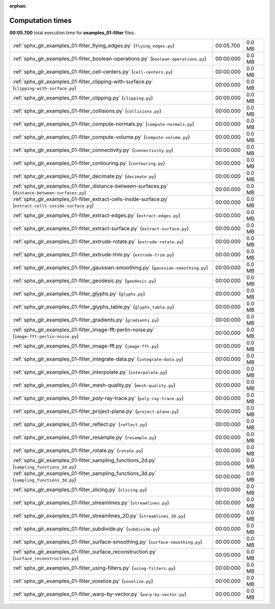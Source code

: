 
:orphan:

.. _sphx_glr_examples_01-filter_sg_execution_times:

Computation times
=================
**00:05.700** total execution time for **examples_01-filter** files:

+----------------------------------------------------------------------------------------------------------+-----------+--------+
| :ref:`sphx_glr_examples_01-filter_flying_edges.py` (``flying_edges.py``)                                 | 00:05.700 | 0.0 MB |
+----------------------------------------------------------------------------------------------------------+-----------+--------+
| :ref:`sphx_glr_examples_01-filter_boolean-operations.py` (``boolean-operations.py``)                     | 00:00.000 | 0.0 MB |
+----------------------------------------------------------------------------------------------------------+-----------+--------+
| :ref:`sphx_glr_examples_01-filter_cell-centers.py` (``cell-centers.py``)                                 | 00:00.000 | 0.0 MB |
+----------------------------------------------------------------------------------------------------------+-----------+--------+
| :ref:`sphx_glr_examples_01-filter_clipping-with-surface.py` (``clipping-with-surface.py``)               | 00:00.000 | 0.0 MB |
+----------------------------------------------------------------------------------------------------------+-----------+--------+
| :ref:`sphx_glr_examples_01-filter_clipping.py` (``clipping.py``)                                         | 00:00.000 | 0.0 MB |
+----------------------------------------------------------------------------------------------------------+-----------+--------+
| :ref:`sphx_glr_examples_01-filter_collisions.py` (``collisions.py``)                                     | 00:00.000 | 0.0 MB |
+----------------------------------------------------------------------------------------------------------+-----------+--------+
| :ref:`sphx_glr_examples_01-filter_compute-normals.py` (``compute-normals.py``)                           | 00:00.000 | 0.0 MB |
+----------------------------------------------------------------------------------------------------------+-----------+--------+
| :ref:`sphx_glr_examples_01-filter_compute-volume.py` (``compute-volume.py``)                             | 00:00.000 | 0.0 MB |
+----------------------------------------------------------------------------------------------------------+-----------+--------+
| :ref:`sphx_glr_examples_01-filter_connectivity.py` (``connectivity.py``)                                 | 00:00.000 | 0.0 MB |
+----------------------------------------------------------------------------------------------------------+-----------+--------+
| :ref:`sphx_glr_examples_01-filter_contouring.py` (``contouring.py``)                                     | 00:00.000 | 0.0 MB |
+----------------------------------------------------------------------------------------------------------+-----------+--------+
| :ref:`sphx_glr_examples_01-filter_decimate.py` (``decimate.py``)                                         | 00:00.000 | 0.0 MB |
+----------------------------------------------------------------------------------------------------------+-----------+--------+
| :ref:`sphx_glr_examples_01-filter_distance-between-surfaces.py` (``distance-between-surfaces.py``)       | 00:00.000 | 0.0 MB |
+----------------------------------------------------------------------------------------------------------+-----------+--------+
| :ref:`sphx_glr_examples_01-filter_extract-cells-inside-surface.py` (``extract-cells-inside-surface.py``) | 00:00.000 | 0.0 MB |
+----------------------------------------------------------------------------------------------------------+-----------+--------+
| :ref:`sphx_glr_examples_01-filter_extract-edges.py` (``extract-edges.py``)                               | 00:00.000 | 0.0 MB |
+----------------------------------------------------------------------------------------------------------+-----------+--------+
| :ref:`sphx_glr_examples_01-filter_extract-surface.py` (``extract-surface.py``)                           | 00:00.000 | 0.0 MB |
+----------------------------------------------------------------------------------------------------------+-----------+--------+
| :ref:`sphx_glr_examples_01-filter_extrude-rotate.py` (``extrude-rotate.py``)                             | 00:00.000 | 0.0 MB |
+----------------------------------------------------------------------------------------------------------+-----------+--------+
| :ref:`sphx_glr_examples_01-filter_extrude-trim.py` (``extrude-trim.py``)                                 | 00:00.000 | 0.0 MB |
+----------------------------------------------------------------------------------------------------------+-----------+--------+
| :ref:`sphx_glr_examples_01-filter_gaussian-smoothing.py` (``gaussian-smoothing.py``)                     | 00:00.000 | 0.0 MB |
+----------------------------------------------------------------------------------------------------------+-----------+--------+
| :ref:`sphx_glr_examples_01-filter_geodesic.py` (``geodesic.py``)                                         | 00:00.000 | 0.0 MB |
+----------------------------------------------------------------------------------------------------------+-----------+--------+
| :ref:`sphx_glr_examples_01-filter_glyphs.py` (``glyphs.py``)                                             | 00:00.000 | 0.0 MB |
+----------------------------------------------------------------------------------------------------------+-----------+--------+
| :ref:`sphx_glr_examples_01-filter_glyphs_table.py` (``glyphs_table.py``)                                 | 00:00.000 | 0.0 MB |
+----------------------------------------------------------------------------------------------------------+-----------+--------+
| :ref:`sphx_glr_examples_01-filter_gradients.py` (``gradients.py``)                                       | 00:00.000 | 0.0 MB |
+----------------------------------------------------------------------------------------------------------+-----------+--------+
| :ref:`sphx_glr_examples_01-filter_image-fft-perlin-noise.py` (``image-fft-perlin-noise.py``)             | 00:00.000 | 0.0 MB |
+----------------------------------------------------------------------------------------------------------+-----------+--------+
| :ref:`sphx_glr_examples_01-filter_image-fft.py` (``image-fft.py``)                                       | 00:00.000 | 0.0 MB |
+----------------------------------------------------------------------------------------------------------+-----------+--------+
| :ref:`sphx_glr_examples_01-filter_integrate-data.py` (``integrate-data.py``)                             | 00:00.000 | 0.0 MB |
+----------------------------------------------------------------------------------------------------------+-----------+--------+
| :ref:`sphx_glr_examples_01-filter_interpolate.py` (``interpolate.py``)                                   | 00:00.000 | 0.0 MB |
+----------------------------------------------------------------------------------------------------------+-----------+--------+
| :ref:`sphx_glr_examples_01-filter_mesh-quality.py` (``mesh-quality.py``)                                 | 00:00.000 | 0.0 MB |
+----------------------------------------------------------------------------------------------------------+-----------+--------+
| :ref:`sphx_glr_examples_01-filter_poly-ray-trace.py` (``poly-ray-trace.py``)                             | 00:00.000 | 0.0 MB |
+----------------------------------------------------------------------------------------------------------+-----------+--------+
| :ref:`sphx_glr_examples_01-filter_project-plane.py` (``project-plane.py``)                               | 00:00.000 | 0.0 MB |
+----------------------------------------------------------------------------------------------------------+-----------+--------+
| :ref:`sphx_glr_examples_01-filter_reflect.py` (``reflect.py``)                                           | 00:00.000 | 0.0 MB |
+----------------------------------------------------------------------------------------------------------+-----------+--------+
| :ref:`sphx_glr_examples_01-filter_resample.py` (``resample.py``)                                         | 00:00.000 | 0.0 MB |
+----------------------------------------------------------------------------------------------------------+-----------+--------+
| :ref:`sphx_glr_examples_01-filter_rotate.py` (``rotate.py``)                                             | 00:00.000 | 0.0 MB |
+----------------------------------------------------------------------------------------------------------+-----------+--------+
| :ref:`sphx_glr_examples_01-filter_sampling_functions_2d.py` (``sampling_functions_2d.py``)               | 00:00.000 | 0.0 MB |
+----------------------------------------------------------------------------------------------------------+-----------+--------+
| :ref:`sphx_glr_examples_01-filter_sampling_functions_3d.py` (``sampling_functions_3d.py``)               | 00:00.000 | 0.0 MB |
+----------------------------------------------------------------------------------------------------------+-----------+--------+
| :ref:`sphx_glr_examples_01-filter_slicing.py` (``slicing.py``)                                           | 00:00.000 | 0.0 MB |
+----------------------------------------------------------------------------------------------------------+-----------+--------+
| :ref:`sphx_glr_examples_01-filter_streamlines.py` (``streamlines.py``)                                   | 00:00.000 | 0.0 MB |
+----------------------------------------------------------------------------------------------------------+-----------+--------+
| :ref:`sphx_glr_examples_01-filter_streamlines_2D.py` (``streamlines_2D.py``)                             | 00:00.000 | 0.0 MB |
+----------------------------------------------------------------------------------------------------------+-----------+--------+
| :ref:`sphx_glr_examples_01-filter_subdivide.py` (``subdivide.py``)                                       | 00:00.000 | 0.0 MB |
+----------------------------------------------------------------------------------------------------------+-----------+--------+
| :ref:`sphx_glr_examples_01-filter_surface-smoothing.py` (``surface-smoothing.py``)                       | 00:00.000 | 0.0 MB |
+----------------------------------------------------------------------------------------------------------+-----------+--------+
| :ref:`sphx_glr_examples_01-filter_surface_reconstruction.py` (``surface_reconstruction.py``)             | 00:00.000 | 0.0 MB |
+----------------------------------------------------------------------------------------------------------+-----------+--------+
| :ref:`sphx_glr_examples_01-filter_using-filters.py` (``using-filters.py``)                               | 00:00.000 | 0.0 MB |
+----------------------------------------------------------------------------------------------------------+-----------+--------+
| :ref:`sphx_glr_examples_01-filter_voxelize.py` (``voxelize.py``)                                         | 00:00.000 | 0.0 MB |
+----------------------------------------------------------------------------------------------------------+-----------+--------+
| :ref:`sphx_glr_examples_01-filter_warp-by-vector.py` (``warp-by-vector.py``)                             | 00:00.000 | 0.0 MB |
+----------------------------------------------------------------------------------------------------------+-----------+--------+
